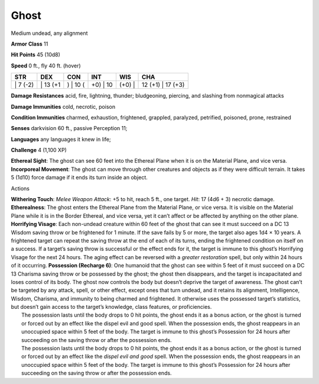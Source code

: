Ghost  
---------


Medium undead, any alignment

**Armor Class** 11

**Hit Points** 45 (10d8)

**Speed** 0 ft., fly 40 ft. (hover)

+-------------+-------------+-------------+-------------+-----------+----------------------+
| STR         | DEX         | CON         | INT         | WIS       | CHA                  |
+=============+=============+=============+=============+===========+======================+
| \| 7 (-2)   | \| 13 (+1   | ) \| 10 (   | +0) \| 10   | (+0) \|   | 12 (+1) \| 17 (+3)   |
+-------------+-------------+-------------+-------------+-----------+----------------------+

**Damage Resistances** acid, fire, lightning, thunder; bludgeoning,
piercing, and slashing from nonmagical attacks

**Damage Immunities** cold, necrotic, poison

**Condition Immunities** charmed, exhaustion, frightened, grappled,
paralyzed, petrified, poisoned, prone, restrained

**Senses** darkvision 60 ft., passive Perception 11;

**Languages** any languages it knew in life;

**Challenge** 4 (1,100 XP)

**Ethereal Sight**: The ghost can see 60 feet into the Ethereal Plane
when it is on the Material Plane, and vice versa. **Incorporeal
Movement**: The ghost can move through other creatures and objects as if
they were difficult terrain. It takes 5 (1d10) force damage if it ends
its turn inside an object.

Actions

| **Withering Touch**: *Melee Weapon Attack*: +5 to hit, reach 5 ft.,
  one target. *Hit*: 17 (4d6 + 3) necrotic damage. **Etherealness**: The
  ghost enters the Ethereal Plane from the Material Plane, or vice
  versa. It is visible on the Material Plane while it is in the Border
  Ethereal, and vice versa, yet it can’t affect or be affected by
  anything on the other plane. **Horrifying Visage**: Each non-undead
  creature within 60 feet of the ghost that can see it must succeed on a
  DC 13 Wisdom saving throw or be frightened for 1 minute. If the save
  fails by 5 or more, the target also ages 1d4 × 10 years. A frightened
  target can repeat the saving throw at the end of each of its turns,
  ending the frightened condition on itself on a success. If a target’s
  saving throw is successful or the effect ends for it, the target is
  immune to this ghost’s Horrifying Visage for the next 24 hours. The
  aging effect can be reversed with a *greater restoration* spell, but
  only within 24 hours of it occurring. **Possession (Recharge 6)**: One
  humanoid that the ghost can see within 5 feet of it must succeed on a
  DC 13 Charisma saving throw or be possessed by the ghost; the ghost
  then disappears, and the target is incapacitated and loses control of
  its body. The ghost now controls the body but doesn’t deprive the
  target of awareness. The ghost can’t be targeted by any attack, spell,
  or other effect, except ones that turn undead, and it retains its
  alignment, Intelligence, Wisdom, Charisma, and immunity to being
  charmed and frightened. It otherwise uses the possessed target’s
  statistics, but doesn’t gain access to the target’s knowledge, class
  features, or proficiencies.
|  The possession lasts until the body drops to 0 hit points, the ghost
  ends it as a bonus action, or the ghost is turned or forced out by an
  effect like the dispel evil and good spell. When the possession ends,
  the ghost reappears in an unoccupied space within 5 feet of the body.
  The target is immune to this ghost’s Possession for 24 hours after
  succeeding on the saving throw or after the possession ends.
|  The possession lasts until the body drops to 0 hit points, the ghost
  ends it as a bonus action, or the ghost is turned or forced out by an
  effect like the *dispel evil and good* spell. When the possession
  ends, the ghost reappears in an unoccupied space within 5 feet of the
  body. The target is immune to this ghost’s Possession for 24 hours
  after succeeding on the saving throw or after the possession ends.
